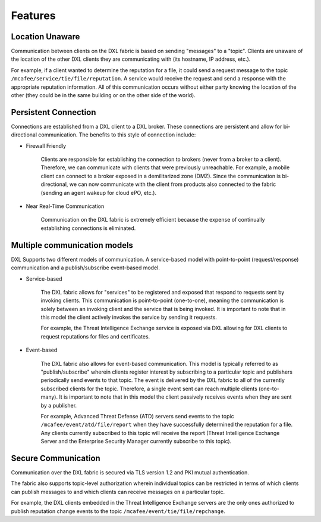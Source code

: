 Features
=====================================

Location Unaware
-----------------

Communication between clients on the DXL fabric is based on sending "messages" to a "topic". Clients are unaware
of the location of the other DXL clients they are communicating with (its hostname, IP address, etc.).

For example, if a client wanted to determine the reputation for a file, it could send a request message to the topic
``/mcafee/service/tie/file/reputation``. A service would receive the request and send a response with the appropriate
reputation information. All of this communication occurs without either party knowing the location of the other
(they could be in the same building or on the other side of the world).

Persistent Connection
-----------------

Connections are established from a DXL client to a DXL broker. These connections are persistent and allow for
bi-directional communication. The benefits to this style of connection include:

* Firewall Friendly

    Clients are responsible for establishing the connection to brokers (never from a
    broker to a client). Therefore, we can communicate with clients that were previously unreachable.
    For example, a mobile client can connect to a broker exposed in a demilitarized zone (DMZ). Since
    the communication is bi-directional, we can now communicate with the client from products
    also connected to the fabric (sending an agent wakeup for cloud ePO, etc.).

* Near Real-Time Communication

    Communication on the DXL fabric is extremely efficient because the
    expense of continually establishing connections is eliminated.

Multiple communication models
-----------------

DXL Supports two different models of communication. A service-based model with point-to-point (request/response)
communication and a publish/subscribe event-based model.

* Service-based

    The DXL fabric allows for "services" to be registered and exposed that respond to requests
    sent by invoking clients. This communication is point-to-point (one-to-one), meaning the communication is
    solely between an invoking client and the service that is being invoked. It is important to note that in
    this model the client actively invokes the service by sending it requests.

    For example, the Threat Intelligence Exchange service is exposed via DXL allowing for DXL clients to request
    reputations for files and certificates.

* Event-based

    The DXL fabric also allows for event-based communication. This model is typically referred to as
    "publish/subscribe" wherein clients register interest by subscribing to a particular topic and publishers
    periodically send events to that topic. The event is delivered by the DXL fabric to all of the currently
    subscribed clients for the topic. Therefore, a single event sent can reach multiple clients (one-to-many).
    It is important to note that in this model the client passively receives events when they are sent by a publisher.

    For example, Advanced Threat Defense (ATD) servers send events to the topic ``/mcafee/event/atd/file/report`` when
    they have successfully determined the reputation for a file. Any clients currently subscribed to this topic will
    receive the report (Threat Intelligence Exchange Server and the Enterprise Security Manager currently subscribe
    to this topic).

Secure Communication
---------------------

Communication over the DXL fabric is secured via TLS version 1.2 and PKI mutual authentication.

The fabric also supports topic-level authorization wherein individual topics can be restricted in terms of
which clients can publish messages to and which clients can receive messages on a particular topic.

For example, the DXL clients embedded in the Threat Intelligence Exchange servers are the only ones
authorized to publish reputation change events to the topic ``/mcafee/event/tie/file/repchange``.